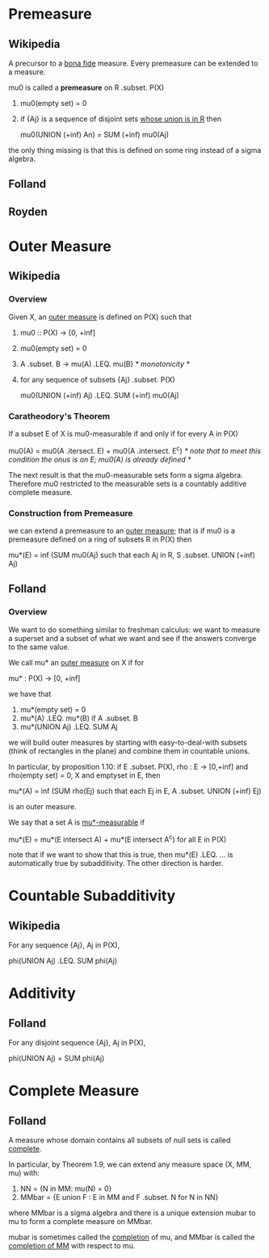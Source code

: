 * Premeasure
** Wikipedia
   A precursor to a _bona fide_ measure. Every premeasure can be extended to a
   measure.

   mu0 is called a *premeasure* on R .subset. P(X)
   1. mu0(empty set) = 0
   2. if {Aj} is a sequence of disjoint sets _whose union is in R_ then

          mu0(UNION (+inf) An) = SUM (+inf) mu0(Aj)

   the only thing missing is that this is defined on some ring instead of a
   sigma algebra.
** Folland
** Royden
* Outer Measure
** Wikipedia
*** Overview
    Given X, an _outer measure_ is defined on P(X) such that

    1. mu0 :: P(X) -> [0, +inf]
    2. mu0(empty set) = 0
    3. A .subset. B -> mu(A) .LEQ. mu(B) /* monotonicity */
    4. for any sequence of subsets {Aj} .subset. P(X)

           mu0(UNION (+inf) Aj) .LEQ. SUM (+inf) mu0(Aj)
*** Caratheodory's Theorem
    If a subset E of X is mu0-measurable if and only if for every A in P(X)

        mu0(A) = mu0(A .itersect. E) + mu0(A .intersect. E^c)
        /* note that to meet this condition the onus is on E; mu0(A) is already
           defined */

    The next result is that the mu0-measurable sets form a sigma algebra.
    Therefore mu0 restricted to the measurable sets is a countably additive
    complete measure.
*** Construction from Premeasure
    we can extend a premeasure to an _outer measure_; that is if mu0 is a
    premeasure defined on a ring of subsets R in P(X) then

    mu*(E) = inf (SUM mu0(Aj) such that each Aj in R, S .subset. UNION (+inf) Aj)
** Folland
*** Overview
    We want to do something similar to freshman calculus: we want to measure a
    superset and a subset of what we want and see if the answers converge to the
    same value.

    We call mu* an _outer measure_ on X if for

        mu* : P(X) -> [0, +inf]

    we have that

    1. mu*(empty set) = 0
    2. mu*(A) .LEQ. mu*(B) if A .subset. B
    3. mu*(UNION Aj) .LEQ. SUM Aj

    we will build outer measures by starting with easy-to-deal-with subsets
    (think of rectangles in the plane) and combine them in countable unions.

    In particular, by proposition 1.10: if E .subset. P(X), rho : E -> [0,+inf]
    and rho(empty set) = 0, X and emptyset in E, then

    mu*(A) = inf (SUM rho(Ej) such that each Ej in E, A .subset. UNION (+inf) Ej)

    is an outer measure.

    We say that a set A is _mu*-measurable_ if

        mu*(E) = mu*(E intersect A) + mu*(E intersect A^c) for all E in P(X)

    note that if we want to show that this is true, then mu*(E) .LEQ. ... is
    automatically true by subadditivity. The other direction is harder.
* Countable Subadditivity
** Wikipedia
   For any sequence {Aj}, Aj in P(X),

       phi(UNION Aj) .LEQ. SUM phi(Aj)
* Additivity
** Folland
   For any disjoint sequence {Aj}, Aj in P(X),

       phi(UNION Aj) = SUM phi(Aj)
* Complete Measure
** Folland
   A measure whose domain contains all subsets of null sets is called _complete_.

   In particular, by Theorem 1.9, we can extend any measure space (X, MM, mu) with:
   1. NN = {N in MM: mu(N) = 0}
   2. MMbar = {E union F : E in MM and F .subset. N for N in NN}

   where MMbar is a sigma algebra and there is a unique extension mubar to mu
   to form a complete measure on MMbar.

   mubar is sometimes called the _completion_ of mu, and MMbar is called the
   _completion of MM_ with respect to mu.
